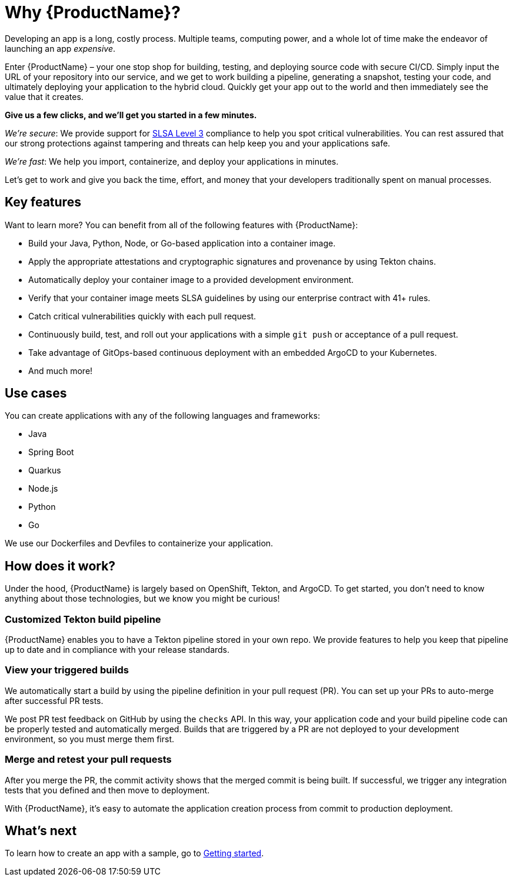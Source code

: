 = Why {ProductName}?

Developing an app is a long, costly process. Multiple teams, computing power, and a whole lot of time make the endeavor of launching an app _expensive_. 

Enter {ProductName} – your one stop shop for building, testing, and deploying source code with secure CI/CD. Simply input the URL of your repository into our service, and we get to work building a pipeline, generating a snapshot, testing your code, and ultimately deploying your application to the hybrid cloud. Quickly get your app out to the world and then immediately see the value that it creates.

*Give us a few clicks, and we’ll get you started in a few minutes.*

_We’re secure_: We provide support for https://slsa.dev/spec/v0.1/levels#summary-of-levels[SLSA Level 3] compliance to help you spot critical vulnerabilities. You can rest assured that our strong protections against tampering and threats can help keep you and your applications safe. 

_We’re fast_: We help you import, containerize, and deploy your applications in minutes. 

Let’s get to work and give you back the time, effort, and money that your developers traditionally spent on manual processes. 

== Key features
Want to learn more? You can benefit from all of the following features with {ProductName}: 

* Build your Java, Python, Node, or Go-based application into a container image. 
* Apply the appropriate attestations and cryptographic signatures and provenance by using Tekton chains. 
* Automatically deploy your container image to a provided development environment.
* Verify that your container image meets SLSA guidelines by using our enterprise contract with 41+ rules.
* Catch critical vulnerabilities quickly with each pull request. 
* Continuously build, test, and roll out your applications with a simple `git push` or acceptance of a pull request.
* Take advantage of GitOps-based continuous deployment with an embedded ArgoCD to your Kubernetes.
* And much more!

== Use cases
You can create applications with any of the following languages and frameworks:

* Java
* Spring Boot
* Quarkus
* Node.js
* Python
* Go

We use our Dockerfiles and Devfiles to containerize your application. 

== How does it work?

Under the hood, {ProductName} is largely based on OpenShift, Tekton, and ArgoCD. To get started, you don’t need to know anything about those technologies, but we know you might be curious! 

=== Customized Tekton build pipeline
{ProductName} enables you to have a Tekton pipeline stored in your own repo. We provide features to help you keep that pipeline up to date and in compliance with your release standards.

=== View your triggered builds 
We automatically start a build by using the pipeline definition in your pull request (PR). You can set up your PRs to auto-merge after successful PR tests. 

We post PR test feedback on GitHub by using the `checks` API. In this way, your application code and your build pipeline code can be properly tested and automatically merged. Builds that are triggered by a PR are not deployed to your development environment, so you must merge them first.

=== Merge and retest your pull requests
After you merge the PR, the commit activity shows that the merged commit is being built. If successful, we trigger any integration tests that you defined and then move to deployment.

With {ProductName}, it’s easy to automate the application creation process from commit to production deployment.

== What’s next 
To learn how to create an app with a sample, go to xref:getting-started/index.adoc[Getting started].
